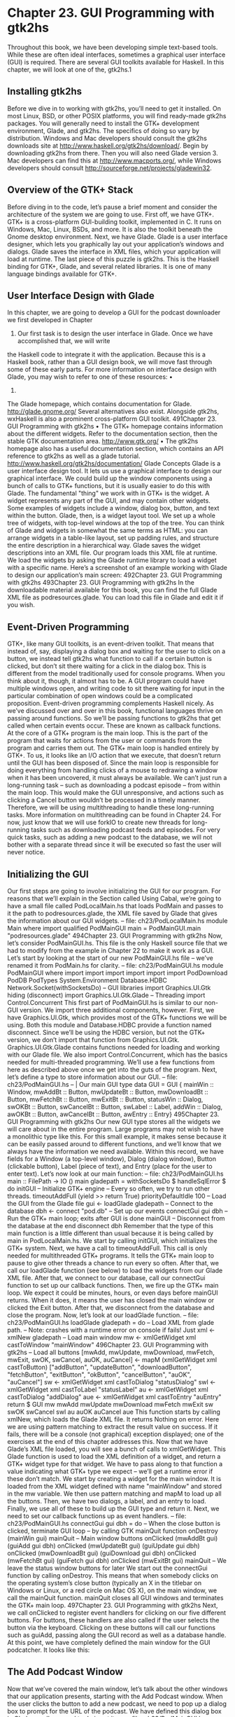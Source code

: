 * Chapter 23. GUI Programming with gtk2hs
Throughout this book, we have been developing simple text-based tools. While these are often ideal
interfaces, sometimes a graphical user interface (GUI) is required. There are several GUI toolkits
available for Haskell. In this chapter, we will look at one of the, gtk2hs.1
** Installing gtk2hs
Before we dive in to working with gtk2hs, you’ll need to get it installed. On most Linux, BSD, or other
POSIX platforms, you will find ready-made gtk2hs packages. You will generally need to install the
GTK+ development environment, Glade, and gtk2hs. The specifics of doing so vary by distribution.
Windows and Mac developers should consult the gtk2hs downloads site at
http://www.haskell.org/gtk2hs/download/. Begin by downloading gtk2hs from there. Then you will also
need Glade version 3. Mac developers can find this at http://www.macports.org/, while Windows
developers should consult http://sourceforge.net/projects/gladewin32.
** Overview of the GTK+ Stack
Before diving in to the code, let’s pause a brief moment and consider the architecture of the system we
are going to use. First off, we have GTK+. GTK+ is a cross-platform GUI-building toolkit, implemented
in C. It runs on Windows, Mac, Linux, BSDs, and more. It is also the toolkit beneath the Gnome desktop
environment.
Next, we have Glade. Glade is a user interface designer, which lets you graphically lay out your
application’s windows and dialogs. Glade saves the interface in XML files, which your application will
load at runtime.
The last piece of this puzzle is gtk2hs. This is the Haskell binding for GTK+, Glade, and several related
libraries. It is one of many language bindings available for GTK+.
** User Interface Design with Glade
In this chapter, we are going to develop a GUI for the podcast downloader we first developed in Chapter
22. Our first task is to design the user interface in Glade. Once we have accomplished that, we will write
the Haskell code to integrate it with the application.
Because this is a Haskell book, rather than a GUI design book, we will move fast through some of these
early parts. For more information on interface design with Glade, you may wish to refer to one of these
resources:
•
1.
The Glade homepage, which contains documentation for Glade. http://glade.gnome.org/
Several alternatives also exist. Alongside gtk2hs, wxHaskell is also a prominent cross-platform GUI toolkit.
491Chapter 23. GUI Programming with gtk2hs
• The GTK+ homepage contains information about the different widgets. Refer to the documentation
   section, then the stable GTK documentation area. http://www.gtk.org/
• The gtk2hs homepage also has a useful documentation section, which contains an API reference to
   gtk2hs as well as a glade tutorial. http://www.haskell.org/gtk2hs/documentation/
Glade Concepts
Glade is a user interface design tool. It lets us use a graphical interface to design our graphical interface.
We could build up the window components using a bunch of calls to GTK+ functions, but it is usually
easier to do this with Glade.
The fundamental "thing" we work with in GTK+ is the widget. A widget represents any part of the GUI,
and may contain other widgets. Some examples of widgets include a window, dialog box, button, and
text within the button.
Glade, then, is a widget layout tool. We set up a whole tree of widgets, with top-level windows at the top
of the tree. You can think of Glade and widgets in somewhat the same terms as HTML: you can arrange
widgets in a table-like layout, set up padding rules, and structure the entire description in a hierarchical
way.
Glade saves the widget descriptions into an XML file. Our program loads this XML file at runtime. We
load the widgets by asking the Glade runtime library to load a widget with a specific name.
Here’s a screenshot of an example working with Glade to design our application’s main screen:
492Chapter 23. GUI Programming with gtk2hs
493Chapter 23. GUI Programming with gtk2hs
In the downloadable material available for this book, you can find the full Glade XML file as
podresources.glade. You can load this file in Glade and edit it if you wish.
** Event-Driven Programming
GTK+, like many GUI toolkits, is an event-driven toolkit. That means that instead of, say, displaying a
dialog box and waiting for the user to click on a button, we instead tell gtk2hs what function to call if a
certain button is clicked, but don’t sit there waiting for a click in the dialog box.
This is different from the model traditionally used for console programs. When you think about it,
though, it almost has to be. A GUI program could have multiple windows open, and writing code to sit
there waiting for input in the particular combination of open windows could be a complicated
proposition.
Event-driven programming complements Haskell nicely. As we’ve discussed over and over in this book,
functional languages thrive on passing around functions. So we’ll be passing functions to gtk2hs that get
called when certain events occur. These are known as callback functions.
At the core of a GTK+ program is the main loop. This is the part of the program that waits for actions
from the user or commands from the program and carries them out. The GTK+ main loop is handled
entirely by GTK+. To us, it looks like an I/O action that we execute, that doesn’t return until the GUI has
been disposed of.
Since the main loop is responsible for doing everything from handling clicks of a mouse to redrawing a
window when it has been uncovered, it must always be available. We can’t just run a long-running task --
such as downloading a podcast episode -- from within the main loop. This would make the GUI
unresponsive, and actions such as clicking a Cancel button wouldn’t be processed in a timely manner.
Therefore, we will be using multithreading to handle these long-running tasks. More information on
multithreading can be found in Chapter 24. For now, just know that we will use forkIO to create new
threads for long-running tasks such as downloading podcast feeds and episodes. For very quick tasks,
such as adding a new podcast to the database, we will not bother with a separate thread since it will be
executed so fast the user will never notice.
** Initializing the GUI
Our first steps are going to involve initializing the GUI for our program. For reasons that we’ll explain in
the Section called Using Cabal, we’re going to have a small file called PodLocalMain.hs that loads
PodMain and passes to it the path to podresources.glade, the XML file saved by Glade that gives
the information about our GUI widgets.
-- file: ch23/PodLocalMain.hs
module Main where
import qualified PodMainGUI
main = PodMainGUI.main "podresources.glade"
494Chapter 23. GUI Programming with gtk2hs
Now, let’s consider PodMainGUI.hs. This file is the only Haskell source file that we had to modify from
the example in Chapter 22 to make it work as a GUI. Let’s start by looking at the start of our new
PodMainGUI.hs file -- we’ve renamed it from PodMain.hs for clarity.
-- file: ch23/PodMainGUI.hs
module PodMainGUI where
import
import
import
import
import
import
PodDownload
PodDB
PodTypes
System.Environment
Database.HDBC
Network.Socket(withSocketsDo)
-- GUI libraries
import Graphics.UI.Gtk hiding (disconnect)
import Graphics.UI.Gtk.Glade
-- Threading
import Control.Concurrent
This first part of PodMainGUI.hs is similar to our non-GUI version. We import three additional
components, however. First, we have Graphics.UI.Gtk, which provides most of the GTK+ functions
we will be using. Both this module and Database.HDBC provide a function named disconnect. Since
we’ll be using the HDBC version, but not the GTK+ version, we don’t import that function from
Graphics.UI.Gtk. Graphics.UI.Gtk.Glade contains functions needed for loading and working
with our Glade file.
We also import Control.Concurrent, which has the basics needed for multi-threaded programming.
We’ll use a few functions from here as described above once we get into the guts of the program. Next,
let’s define a type to store information about our GUI.
-- file: ch23/PodMainGUI.hs
-- | Our main GUI type
data GUI = GUI {
mainWin :: Window,
mwAddBt :: Button,
mwUpdateBt :: Button,
mwDownloadBt :: Button,
mwFetchBt :: Button,
mwExitBt :: Button,
statusWin :: Dialog,
swOKBt :: Button,
swCancelBt :: Button,
swLabel :: Label,
addWin :: Dialog,
awOKBt :: Button,
awCancelBt :: Button,
awEntry :: Entry}
495Chapter 23. GUI Programming with gtk2hs
Our new GUI type stores all the widgets we will care about in the entire program. Large programs may
not wish to have a monolithic type like this. For this small example, it makes sense because it can be
easily passed around to different functions, and we’ll know that we always have the information we need
available.
Within this record, we have fields for a Window (a top-level window), Dialog (dialog window), Button
(clickable button), Label (piece of text), and Entry (place for the user to enter text). Let’s now look at
our main function:
-- file: ch23/PodMainGUI.hs
main :: FilePath -> IO ()
main gladepath = withSocketsDo $ handleSqlError $
do initGUI
-- Initialize GTK+ engine
-- Every so often, we try to run other threads.
timeoutAddFull (yield >> return True)
priorityDefaultIdle 100
-- Load the GUI from the Glade file
gui <- loadGlade gladepath
-- Connect to the database
dbh <- connect "pod.db"
-- Set up our events
connectGui gui dbh
-- Run the GTK+ main loop; exits after GUI is done
mainGUI
-- Disconnect from the database at the end
disconnect dbh
Remember that the type of this main function is a little different than usual because it is being called by
main in PodLocalMain.hs. We start by calling initGUI, which initializes the GTK+ system. Next, we
have a call to timeoutAddFull. This call is only needed for multithreaded GTK+ programs. It tells the
GTK+ main loop to pause to give other threads a chance to run every so often.
After that, we call our loadGlade function (see below) to load the widgets from our Glade XML file.
After that, we connect to our database, call our connectGui function to set up our callback functions.
Then, we fire up the GTK+ main loop. We expect it could be minutes, hours, or even days before
mainGUI returns. When it does, it means the user has closed the main window or clicked the Exit button.
After that, we disconnect from the database and close the program. Now, let’s look at our loadGlade
function.
-- file: ch23/PodMainGUI.hs
loadGlade gladepath =
do -- Load XML from glade path.
-- Note: crashes with a runtime error on console if fails!
Just xml <- xmlNew gladepath
-- Load main window
mw <- xmlGetWidget xml castToWindow "mainWindow"
496Chapter 23. GUI Programming with gtk2hs
-- Load all buttons
[mwAdd, mwUpdate, mwDownload, mwFetch, mwExit, swOK, swCancel,
auOK, auCancel] <-
mapM (xmlGetWidget xml castToButton)
["addButton", "updateButton", "downloadButton",
"fetchButton", "exitButton", "okButton", "cancelButton",
"auOK", "auCancel"]
sw <- xmlGetWidget xml castToDialog "statusDialog"
swl <- xmlGetWidget xml castToLabel "statusLabel"
au <- xmlGetWidget xml castToDialog "addDialog"
aue <- xmlGetWidget xml castToEntry "auEntry"
return $ GUI mw mwAdd mwUpdate mwDownload mwFetch mwExit
sw swOK swCancel swl au auOK auCancel aue
This function starts by calling xmlNew, which loads the Glade XML file. It returns Nothing on error.
Here we are using pattern matching to extract the result value on success. If it fails, there will be a
console (not graphical) exception displayed; one of the exercises at the end of this chapter addresses this.
Now that we have Glade’s XML file loaded, you will see a bunch of calls to xmlGetWidget. This Glade
function is used to load the XML definition of a widget, and return a GTK+ widget type for that widget.
We have to pass along to that function a value indicating what GTK+ type we expect -- we’ll get a
runtime error if these don’t match.
We start by creating a widget for the main window. It is loaded from the XML widget defined with name
"mainWindow" and stored in the mw variable. We then use pattern matching and mapM to load up all the
buttons. Then, we have two dialogs, a label, and an entry to load. Finally, we use all of these to build up
the GUI type and return it. Next, we need to set our callback functions up as event handlers.
-- file: ch23/PodMainGUI.hs
connectGui gui dbh =
do -- When the close button is clicked, terminate GUI loop
-- by calling GTK mainQuit function
onDestroy (mainWin gui) mainQuit
-- Main window buttons
onClicked (mwAddBt gui) (guiAdd gui dbh)
onClicked (mwUpdateBt gui) (guiUpdate gui dbh)
onClicked (mwDownloadBt gui) (guiDownload gui dbh)
onClicked (mwFetchBt gui) (guiFetch gui dbh)
onClicked (mwExitBt gui) mainQuit
-- We leave the status window buttons for later
We start out the connectGui function by calling onDestroy. This means that when somebody clicks
on the operating system’s close button (typically an X in the titlebar on Windows or Linux, or a red circle
on Mac OS X), on the main window, we call the mainQuit function. mainQuit closes all GUI windows
and terminates the GTK+ main loop.
497Chapter 23. GUI Programming with gtk2hs
Next, we call onClicked to register event handlers for clicking on our five different buttons. For buttons,
these handlers are also called if the user selects the button via the keyboard. Clicking on these buttons
will call our functions such as guiAdd, passing along the GUI record as well as a database handle.
At this point, we have completely defined the main window for the GUI podcatcher. It looks like this:
** The Add Podcast Window
Now that we’ve covered the main window, let’s talk about the other windows that our application
presents, starting with the Add Podcast window. When the user clicks the button to add a new podcast,
we need to pop up a dialog box to prompt for the URL of the podcast. We have defined this dialog box in
Glade, so all we need to do is set it up.
-- file: ch23/PodMainGUI.hs
guiAdd gui dbh =
do -- Initialize the add URL window
entrySetText (awEntry gui) ""
onClicked (awCancelBt gui) (widgetHide (addWin gui))
onClicked (awOKBt gui) procOK
-- Show the add URL window
windowPresent (addWin gui)
where procOK =
do url <- entryGetText (awEntry gui)
widgetHide (addWin gui) -- Remove the dialog
add dbh url
-- Add to the DB
We start by calling entrySetText to set the contents of the entry box (the place where the user types in
the URL) to the empty string. That’s because the same widget gets reused over the lifetime of the
program, and we don’t want the last URL the user entered to remain there. Next, we set up actions for the
two buttons in the dialog. If the users clicks on the cancel button, we simply remove the dialog box from
the screen by calling widgetHide on it. If the user clicks the OK button, we call procOK.
498Chapter 23. GUI Programming with gtk2hs
procOK starts by retrieving the supplied URL from the entry widget. Next, it uses widgetHide to get
rid of the dialog box. Finally, it calls add to add the URL to the database. This add is exactly the same
function as we had in the non-GUI version of the program.
The last thing we do in guiAdd is actually display the pop-up window. That’s done by calling
windowPresent, which is the opposite of widgetHide.
Note that the guiAdd function returns almost immediately. It just sets up the widgets and causes the box
to be displayed; at no point does it block waiting for input. Here’s what the dialog box looks like:
** Long-Running Tasks
As we think about the buttons available in the main window, three of them correspond to tasks that could
take a while to complete: update, download, and fetch. While these operations take place, we’d like to do
two things with our GUI: provide the user with the status of the operation, and provide the user with the
ability to cancel the operation as it is in progress.
Since all three of these things are very similar operations, it makes sense to provide a generic way to
handle this interaction. We have defined a single status window widget in the Glade file that will be used
by all three of these. In our Haskell source code, we’ll define a generic statusWindow function that will
be used by all three of these operations as well.
statusWindow takes four parameters: the GUI information, the database information, a String giving
the title of the window, and a function that will perform the operation. This function will itself be passed
a function that it can call to report its progress. Here’s the code:
-- file: ch23/PodMainGUI.hs
statusWindow :: IConnection conn =>
GUI
-> conn
-> String
-> ((String -> IO ()) -> IO ())
-> IO ()
statusWindow gui dbh title func =
do -- Clear the status text
labelSetText (swLabel gui) ""
-- Disable the OK button, enable Cancel button
499Chapter 23. GUI Programming with gtk2hs
widgetSetSensitivity (swOKBt gui) False
widgetSetSensitivity (swCancelBt gui) True
-- Set the title
windowSetTitle (statusWin gui) title
-- Start the operation
childThread <- forkIO childTasks
-- Define what happens when clicking on Cancel
onClicked (swCancelBt gui) (cancelChild childThread)
-- Show the window
windowPresent (statusWin gui)
where childTasks =
do updateLabel "Starting thread..."
func updateLabel
-- After the child task finishes, enable OK
-- and disable Cancel
enableOK
enableOK =
do widgetSetSensitivity (swCancelBt gui) False
widgetSetSensitivity (swOKBt gui) True
onClicked (swOKBt gui) (widgetHide (statusWin gui))
return ()
updateLabel text =
labelSetText (swLabel gui) text
cancelChild childThread =
do killThread childThread
yield
updateLabel "Action has been cancelled."
enableOK
This function starts by clearing the label text from the last run. Next, we disable (gray out) the OK button
and enable the cancel button. While the operation is in progress, clicking OK doesn’t make much sense.
And when it’s done, clicking Cancel doesn’t make much sense.
Next, we set the title of the window. The title is the part that is displayed by the system in the title bar of
the window. Finally, we start off the new thread (represented by childTasks) and save off its thread ID.
Then, we define what to do if the user clicks on Cancel -- we call cancelChild, passing along the
thread ID. Finally, we call windowPresent to show the status window.
In childTasks, we display a message saying that we’re starting the thread. Then we call the actual
worker function, passing updateLabel as the function to use for displaying status messages. Note that a
command-line version of the program could pass putStrLn here.
Finally, after the worker function exits, we call enableOK. This function disables the cancel button,
enables the OK button, and defines that a click on the OK button causes the status window to go away.
updateLabel simply calls labelSetText on the label widget to update it with the displayed text.
Finally, cancelChild kills the thread processing the task, updates the label, and enables the OK button.
500Chapter 23. GUI Programming with gtk2hs
We now have the infrastructure in place to define our three GUI functions. They look like this:
-- file: ch23/PodMainGUI.hs
guiUpdate :: IConnection conn => GUI -> conn -> IO ()
guiUpdate gui dbh =
statusWindow gui dbh "Pod: Update" (update dbh)
guiDownload gui dbh =
statusWindow gui dbh "Pod: Download" (download dbh)
guiFetch gui dbh =
statusWindow gui dbh "Pod: Fetch"
(\logf -> update dbh logf >> download dbh logf)
For brevity, we have given the type for only the first one, but all three have the same type, and Haskell
can work them out via type inference. Notice our implementation of guiFetch. We don’t call
statusWindow twice, but rather combine functions in its action.
The final piece of the puzzle consists of the three functions that do our work. add is unmodified from the
command-line chapter. update and download are modified only to take a logging function instead of
calling putStrLn for status updates.
-- file: ch23/PodMainGUI.hs
add dbh url =
do addPodcast dbh pc
commit dbh
where pc = Podcast {castId = 0, castURL = url}
update :: IConnection conn => conn -> (String -> IO ()) -> IO ()
update dbh logf =
do pclist <- getPodcasts dbh
mapM_ procPodcast pclist
logf "Update complete."
where procPodcast pc =
do logf $ "Updating from " ++ (castURL pc)
updatePodcastFromFeed dbh pc
download dbh logf =
do pclist <- getPodcasts dbh
mapM_ procPodcast pclist
logf "Download complete."
where procPodcast pc =
do logf $ "Considering " ++ (castURL pc)
episodelist <- getPodcastEpisodes dbh pc
let dleps = filter (\ep -> epDone ep == False)
episodelist
mapM_ procEpisode dleps
procEpisode ep =
do logf $ "Downloading " ++ (epURL ep)
getEpisode dbh ep
Here’s what the final result looks like after running an update:
501Chapter 23. GUI Programming with gtk2hs
** Using Cabal
We presented a Cabal file to build this project for the command-line version in the Section called Main
Program in Chapter 22. We need to make a few tweaks for it to work with our GUI version. First, there’s
the obvious need to add the gtk2hs packages to the list of build dependencies. There is also the matter of
the Glade XML file.
Earlier, we wrote a PodLocalMain.hs that simply assumed this file was named
podresources.glade and stored in the current working directory. For a real, system-wide installation,
we can’t make that assumption. Moreover, different systems may place the file at different locations.
Cabal provides a way around this problem. It automatically generates a module that exports functions
that can interrogate the environment. We must add a Data-files line to our Cabal description file. This
file names all data files that will be part of a system-wide installation. Then, Cabal will export a
Paths_pod module (the "pod" part comes from the Name line in the Cabal file) that we can interrogate
for the location at runtime. Here’s our new Cabal description file:
-- ch24/pod.cabal
Name: pod
Version: 1.0.0
Build-type: Simple
Build-Depends: HTTP, HaXml, network, HDBC, HDBC-sqlite3, base,
gtk, glade
Data-files: podresources.glade
Executable: pod
Main-Is: PodCabalMain.hs
GHC-Options: -O2
And, to go with it, PodCabalMain.hs:
-- file: ch23/PodCabalMain.hs
module Main where
import qualified PodMainGUI
import Paths_pod(getDataFileName)
main =
do gladefn <- getDataFileName "podresources.glade"
PodMainGUI.main gladefn
502Chapter 23. GUI Programming with gtk2hs
** Exercises
1. Present a helpful GUI error message if the call to xmlNew returns Nothing.
2. Modify the podcatcher to be able to run with either the GUI or the command-line interface from a
single code base. Hint: move common code out of PodMainGUI.hs, then have two different Main
modules, one for the GUI, and one for the command line.
3. Why does guiFetch combine worker functions instead of calling statusWindow twice?
503Chapter 23. GUI Programming with gtk2hs
504
